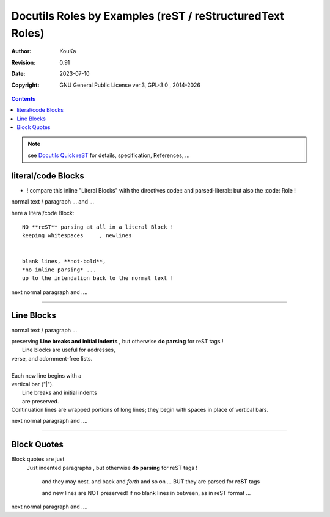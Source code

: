 .. |YEAR1| date::  %Y

============================================================
Docutils Roles by Examples (reST / reStructuredText Roles)
============================================================

:Author: KouKa
:Revision: 0.91
:Date: 2023-07-10
:Copyright: GNU General Public License ver.3, GPL-3.0 , 2014-|YEAR1|

.. contents::

.. note:: see `Docutils Quick reST <https://docutils.sourceforge.io/docs/user/rst/quickref.html>`_ for details, specification, References, ...

literal/code Blocks
----------------------------------------
- ! compare this inline "Literal Blocks" with the directives code:: and parsed-literal:: but also the :code: Role !

normal text / paragraph ...
and ...

here a literal/code Block::

    NO **reST** parsing at all in a literal Block !
    keeping whitespaces     , newlines


    blank lines, **not-bold**,
    *no inline parsing* ...
    up to the intendation back to the normal text !

next normal paragraph
and ....

..............................................................................

Line Blocks
----------------------------------------

normal text / paragraph ...

| preserving **Line breaks and initial indents** , but otherwise **do parsing** for reST tags !
|       Line blocks are useful for addresses,
| verse, and adornment-free lists.
|
| Each new line begins with a
| vertical bar ("|").
|     Line breaks and initial indents
|     are preserved.
| Continuation lines are wrapped
  portions of long lines; they begin
  with spaces in place of vertical bars.

next normal paragraph
and ....

..............................................................................

Block Quotes
----------------------------------------
Block quotes are just
    Just indented paragraphs , but otherwise **do parsing** for reST tags !

        and they may nest.
        and back        and *forth*
        and so on ...
        BUT they are parsed for **reST** tags

        and new lines are NOT preserved! if no blank lines in between, as in reST format ...

next normal paragraph
and ....



